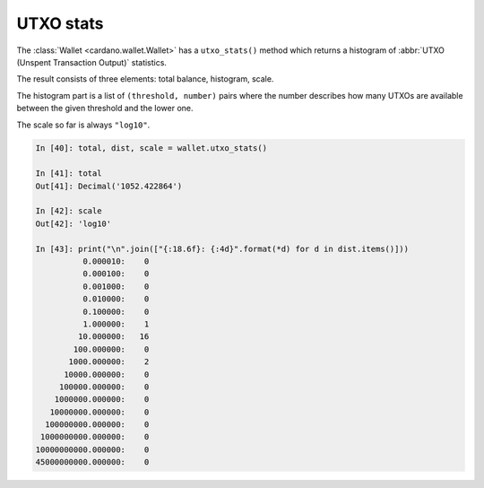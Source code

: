 UTXO stats
==========

The :class:`Wallet <cardano.wallet.Wallet>` has a ``utxo_stats()`` method which
returns a histogram of :abbr:`UTXO (Unspent Transaction Output)` statistics.

The result consists of three elements: total balance, histogram, scale.

The histogram part is a list of ``(threshold, number)`` pairs where the number
describes how many UTXOs are available between the given threshold and the lower one.

The scale so far is always ``"log10"``.

.. code-block:: python

    In [40]: total, dist, scale = wallet.utxo_stats()

    In [41]: total
    Out[41]: Decimal('1052.422864')

    In [42]: scale
    Out[42]: 'log10'

    In [43]: print("\n".join(["{:18.6f}: {:4d}".format(*d) for d in dist.items()]))
              0.000010:    0
              0.000100:    0
              0.001000:    0
              0.010000:    0
              0.100000:    0
              1.000000:    1
             10.000000:   16
            100.000000:    0
           1000.000000:    2
          10000.000000:    0
         100000.000000:    0
        1000000.000000:    0
       10000000.000000:    0
      100000000.000000:    0
     1000000000.000000:    0
    10000000000.000000:    0
    45000000000.000000:    0
